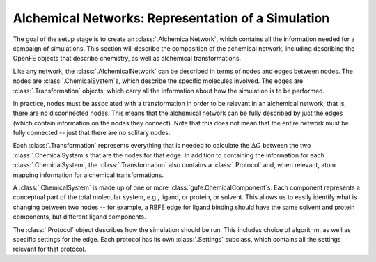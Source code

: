 .. _alchemical-network-model:

Alchemical Networks: Representation of a Simulation
===================================================

The goal of the setup stage is to create an :class:`.AlchemicalNetwork`,
which contains all the information needed for a campaign of simulations.
This section will describe the composition of the achemical network,
including describing the OpenFE objects that describe chemistry, as well as
alchemical transformations.

Like any network, the :class:`.AlchemicalNetwork` can be described in terms
of nodes and edges between nodes. The nodes are :class:`.ChemicalSystem`\ s,
which describe the specific molecules involved. The edges are
:class:`.Transformation` objects, which carry all the information about how
the simulation is to be performed.

In practice, nodes must be associated with a transformation in order to be
relevant in an alchemical network; that is, there are no disconnected nodes.
This means that the alchemical network can be fully described by just the
edges (which contain information on the nodes they connect). Note that this
does not mean that the entire network must be fully connected -- just that
there are no solitary nodes.

Each :class:`.Transformation` represents everything that is needed to
calculate the :math:`\Delta G` between the two :class:`.ChemicalSystem`\ s
that are the nodes for that edge. In addition to containing the
information for each :class:`.ChemicalSystem`, the :class:`.Transformation`
also contains a :class:`.Protocol` and, when relevant, atom mapping
information for alchemical transformations.

A :class:`.ChemicalSystem` is made up of one or more
:class:`gufe.ChemicalComponent`\ s. Each component represents a conceptual
part of the total molecular system, e.g., ligand, or protein, or solvent.
This allows us to easily identify what is changing between two nodes -- for
example, a RBFE edge for ligand binding should have the same solvent and
protein components, but different ligand components.

The :class:`.Protocol` object describes how the simulation should be run.
This includes choice of algorithm, as well as specific settings for the
edge. Each protocol has its own :class:`.Settings` subclass, which contains
all the settings relevant for that protocol.

.. TODO where to find details on settings
